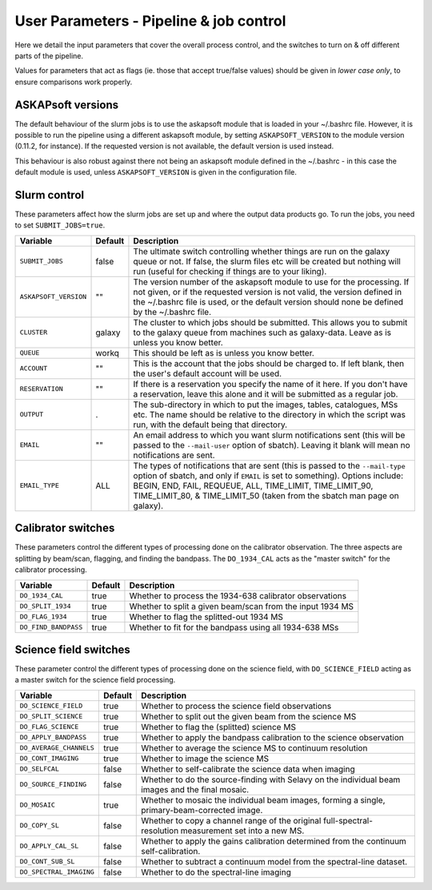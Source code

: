 User Parameters - Pipeline & job control
========================================

Here we detail the input parameters that cover the overall process
control, and the switches to turn on & off different parts of the
pipeline.

Values for parameters that act as flags (ie. those that accept
true/false values) should be given in *lower case only*, to ensure
comparisons work properly.

ASKAPsoft versions
------------------

The default behaviour of the slurm jobs is to use the askapsoft module
that is loaded in your ~/.bashrc file. However, it is possible to run
the pipeline using a different askapsoft module, by setting
``ASKAPSOFT_VERSION`` to the module version (0.11.2, for instance). If
the requested version is not available, the default version is used
instead. 

This behaviour is also robust against there not being an askapsoft
module defined in the ~/.bashrc - in this case the default module is
used, unless ``ASKAPSOFT_VERSION`` is given in the configuration
file. 


Slurm control
-------------

These parameters affect how the slurm jobs are set up and where the
output data products go. To run the jobs, you need to set
``SUBMIT_JOBS=true``.

+-----------------------+---------+---------------------------------------------------------------------------------+
| Variable              | Default | Description                                                                     |
+=======================+=========+=================================================================================+
| ``SUBMIT_JOBS``       | false   |The ultimate switch controlling whether things are run on the galaxy queue or    |
|                       |         |not. If false, the slurm files etc will be created but nothing will run (useful  |
|                       |         |for checking if things are to your liking).                                      |
|                       |         |                                                                                 |
+-----------------------+---------+---------------------------------------------------------------------------------+
| ``ASKAPSOFT_VERSION`` | ""      |The version number of the askapsoft module to use for the processing. If not     |
|                       |         |given, or if the requested version is not valid, the version defined in the      |
|                       |         |~/.bashrc file is used, or the default version should none be defined by the     |
|                       |         |~/.bashrc file.                                                                  |
|                       |         |                                                                                 |
+-----------------------+---------+---------------------------------------------------------------------------------+
| ``CLUSTER``           | galaxy  |The cluster to which jobs should be submitted. This allows you to submit to the  |
|                       |         |galaxy queue from machines such as galaxy-data. Leave as is unless you know      |
|                       |         |better.                                                                          |
+-----------------------+---------+---------------------------------------------------------------------------------+
| ``QUEUE``             | workq   |This should be left as is unless you know better.                                |
+-----------------------+---------+---------------------------------------------------------------------------------+
| ``ACCOUNT``           | ""      |This is the account that the jobs should be charged to. If left blank, then the  |
|                       |         |user's default account will be used.                                             |
+-----------------------+---------+---------------------------------------------------------------------------------+
| ``RESERVATION``       | ""      |If there is a reservation you specify the name of it here.  If you don't have a  |
|                       |         |reservation, leave this alone and it will be submitted as a regular job.         |
|                       |         |                                                                                 |
+-----------------------+---------+---------------------------------------------------------------------------------+
| ``OUTPUT``            | .       |The sub-directory in which to put the images, tables, catalogues, MSs etc. The   |
|                       |         |name should be relative to the directory in which the script was run, with the   |
|                       |         |default being that directory.                                                    |
|                       |         |                                                                                 |
+-----------------------+---------+---------------------------------------------------------------------------------+
| ``EMAIL``             | ""      |An email address to which you want slurm notifications sent (this will be passed |
|                       |         |to the ``--mail-user`` option of sbatch).  Leaving it blank will mean no         |
|                       |         |notifications are sent.                                                          |
|                       |         |                                                                                 |
+-----------------------+---------+---------------------------------------------------------------------------------+
| ``EMAIL_TYPE``        | ALL     |The types of notifications that are sent (this is passed to the ``--mail-type``  |
|                       |         |option of sbatch, and only if ``EMAIL`` is set to something). Options include:   |
|                       |         |BEGIN, END, FAIL, REQUEUE, ALL, TIME_LIMIT, TIME_LIMIT_90, TIME_LIMIT_80, &      |
|                       |         |TIME_LIMIT_50 (taken from the sbatch man page on galaxy).                        |
|                       |         |                                                                                 |
+-----------------------+---------+---------------------------------------------------------------------------------+

Calibrator switches
-------------------

These parameters control the different types of processing done on the
calibrator observation. The three aspects are splitting by beam/scan,
flagging, and finding the bandpass. The ``DO_1934_CAL`` acts as the
"master switch" for the calibrator processing.

+----------------------+---------+------------------------------------------------------------+
| Variable             | Default | Description                                                |
+======================+=========+============================================================+
| ``DO_1934_CAL``      | true    | Whether to process the 1934-638 calibrator observations    |
+----------------------+---------+------------------------------------------------------------+
| ``DO_SPLIT_1934``    | true    | Whether to split a given beam/scan from the input 1934 MS  |
+----------------------+---------+------------------------------------------------------------+
| ``DO_FLAG_1934``     | true    | Whether to flag the splitted-out 1934 MS                   |
+----------------------+---------+------------------------------------------------------------+
| ``DO_FIND_BANDPASS`` | true    | Whether to fit for the bandpass using all 1934-638 MSs     |
+----------------------+---------+------------------------------------------------------------+


Science field switches
----------------------

These parameter control the different types of processing done on the
science field, with ``DO_SCIENCE_FIELD`` acting as a master switch for
the science field processing.

+-------------------------+---------+------------------------------------------------------------+
| Variable                | Default | Description                                                |
+=========================+=========+============================================================+
| ``DO_SCIENCE_FIELD``    | true    | Whether to process the science field observations          |
+-------------------------+---------+------------------------------------------------------------+
| ``DO_SPLIT_SCIENCE``    | true    | Whether to split out the given beam from the science MS    |
+-------------------------+---------+------------------------------------------------------------+
| ``DO_FLAG_SCIENCE``     | true    | Whether to flag the (splitted) science MS                  |
+-------------------------+---------+------------------------------------------------------------+
| ``DO_APPLY_BANDPASS``   | true    | Whether to apply the bandpass calibration to the science   |
|                         |         | observation                                                |
+-------------------------+---------+------------------------------------------------------------+
| ``DO_AVERAGE_CHANNELS`` | true    | Whether to average the science MS to continuum resolution  |
+-------------------------+---------+------------------------------------------------------------+
| ``DO_CONT_IMAGING``     | true    | Whether to image the science MS                            |
+-------------------------+---------+------------------------------------------------------------+
| ``DO_SELFCAL``          | false   | Whether to self-calibrate the science data when imaging    |
+-------------------------+---------+------------------------------------------------------------+
| ``DO_SOURCE_FINDING``   | false   | Whether to do the source-finding with Selavy on the        |
|                         |         | individual beam images and the final mosaic.               |
+-------------------------+---------+------------------------------------------------------------+
| ``DO_MOSAIC``           | true    | Whether to mosaic the individual beam images, forming a    |
|                         |         | single, primary-beam-corrected image.                      |
+-------------------------+---------+------------------------------------------------------------+
| ``DO_COPY_SL``          | false   | Whether to copy a channel range of the original            |
|                         |         | full-spectral- resolution measurement set into a new MS.   |
+-------------------------+---------+------------------------------------------------------------+
| ``DO_APPLY_CAL_SL``     | false   | Whether to apply the gains calibration determined from the |
|                         |         | continuum self-calibration.                                |
+-------------------------+---------+------------------------------------------------------------+
| ``DO_CONT_SUB_SL``      | false   | Whether to subtract a continuum model from the             |
|                         |         | spectral-line dataset.                                     |
+-------------------------+---------+------------------------------------------------------------+
| ``DO_SPECTRAL_IMAGING`` | false   | Whether to do the spectral-line imaging                    |
+-------------------------+---------+------------------------------------------------------------+
